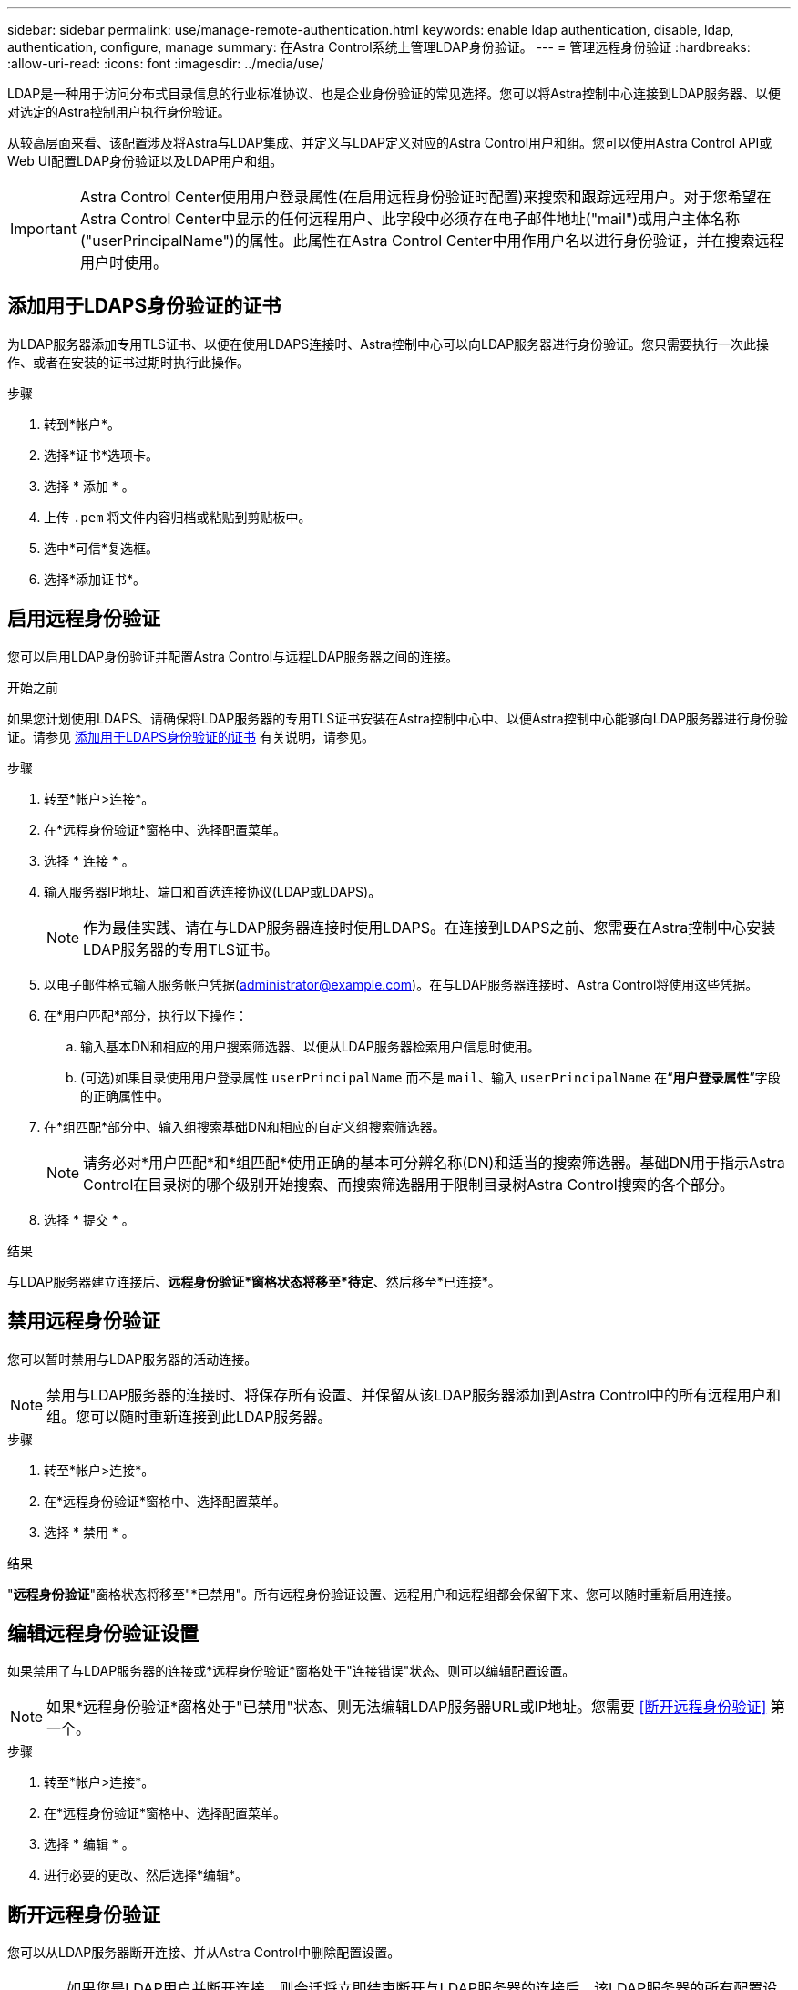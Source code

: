 ---
sidebar: sidebar 
permalink: use/manage-remote-authentication.html 
keywords: enable ldap authentication, disable, ldap, authentication, configure, manage 
summary: 在Astra Control系统上管理LDAP身份验证。 
---
= 管理远程身份验证
:hardbreaks:
:allow-uri-read: 
:icons: font
:imagesdir: ../media/use/


[role="lead"]
LDAP是一种用于访问分布式目录信息的行业标准协议、也是企业身份验证的常见选择。您可以将Astra控制中心连接到LDAP服务器、以便对选定的Astra控制用户执行身份验证。

从较高层面来看、该配置涉及将Astra与LDAP集成、并定义与LDAP定义对应的Astra Control用户和组。您可以使用Astra Control API或Web UI配置LDAP身份验证以及LDAP用户和组。


IMPORTANT: Astra Control Center使用用户登录属性(在启用远程身份验证时配置)来搜索和跟踪远程用户。对于您希望在Astra Control Center中显示的任何远程用户、此字段中必须存在电子邮件地址("mail")或用户主体名称("userPrincipalName")的属性。此属性在Astra Control Center中用作用户名以进行身份验证，并在搜索远程用户时使用。



== 添加用于LDAPS身份验证的证书

为LDAP服务器添加专用TLS证书、以便在使用LDAPS连接时、Astra控制中心可以向LDAP服务器进行身份验证。您只需要执行一次此操作、或者在安装的证书过期时执行此操作。

.步骤
. 转到*帐户*。
. 选择*证书*选项卡。
. 选择 * 添加 * 。
. 上传 `.pem` 将文件内容归档或粘贴到剪贴板中。
. 选中*可信*复选框。
. 选择*添加证书*。




== 启用远程身份验证

您可以启用LDAP身份验证并配置Astra Control与远程LDAP服务器之间的连接。

.开始之前
如果您计划使用LDAPS、请确保将LDAP服务器的专用TLS证书安装在Astra控制中心中、以便Astra控制中心能够向LDAP服务器进行身份验证。请参见 <<添加用于LDAPS身份验证的证书>> 有关说明，请参见。

.步骤
. 转至*帐户>连接*。
. 在*远程身份验证*窗格中、选择配置菜单。
. 选择 * 连接 * 。
. 输入服务器IP地址、端口和首选连接协议(LDAP或LDAPS)。
+

NOTE: 作为最佳实践、请在与LDAP服务器连接时使用LDAPS。在连接到LDAPS之前、您需要在Astra控制中心安装LDAP服务器的专用TLS证书。

. 以电子邮件格式输入服务帐户凭据(administrator@example.com)。在与LDAP服务器连接时、Astra Control将使用这些凭据。
. 在*用户匹配*部分，执行以下操作：
+
.. 输入基本DN和相应的用户搜索筛选器、以便从LDAP服务器检索用户信息时使用。
.. (可选)如果目录使用用户登录属性 `userPrincipalName` 而不是 `mail`、输入 `userPrincipalName` 在“*用户登录属性*”字段的正确属性中。


. 在*组匹配*部分中、输入组搜索基础DN和相应的自定义组搜索筛选器。
+

NOTE: 请务必对*用户匹配*和*组匹配*使用正确的基本可分辨名称(DN)和适当的搜索筛选器。基础DN用于指示Astra Control在目录树的哪个级别开始搜索、而搜索筛选器用于限制目录树Astra Control搜索的各个部分。

. 选择 * 提交 * 。


.结果
与LDAP服务器建立连接后、*远程身份验证*窗格状态将移至*待定*、然后移至*已连接*。



== 禁用远程身份验证

您可以暂时禁用与LDAP服务器的活动连接。


NOTE: 禁用与LDAP服务器的连接时、将保存所有设置、并保留从该LDAP服务器添加到Astra Control中的所有远程用户和组。您可以随时重新连接到此LDAP服务器。

.步骤
. 转至*帐户>连接*。
. 在*远程身份验证*窗格中、选择配置菜单。
. 选择 * 禁用 * 。


.结果
"*远程身份验证*"窗格状态将移至"*已禁用"。所有远程身份验证设置、远程用户和远程组都会保留下来、您可以随时重新启用连接。



== 编辑远程身份验证设置

如果禁用了与LDAP服务器的连接或*远程身份验证*窗格处于"连接错误"状态、则可以编辑配置设置。


NOTE: 如果*远程身份验证*窗格处于"已禁用"状态、则无法编辑LDAP服务器URL或IP地址。您需要 <<断开远程身份验证>> 第一个。

.步骤
. 转至*帐户>连接*。
. 在*远程身份验证*窗格中、选择配置菜单。
. 选择 * 编辑 * 。
. 进行必要的更改、然后选择*编辑*。




== 断开远程身份验证

您可以从LDAP服务器断开连接、并从Astra Control中删除配置设置。


CAUTION: 如果您是LDAP用户并断开连接、则会话将立即结束断开与LDAP服务器的连接后、该LDAP服务器的所有配置设置以及从该LDAP服务器添加的任何远程用户和组都会从Astra Control中删除。

.步骤
. 转至*帐户>连接*。
. 在*远程身份验证*窗格中、选择配置菜单。
. 选择*断开连接*。


.结果
"*远程身份验证*"窗格状态将移至"*已断开连接"。远程身份验证设置、远程用户和远程组将从Astra Control中删除。
